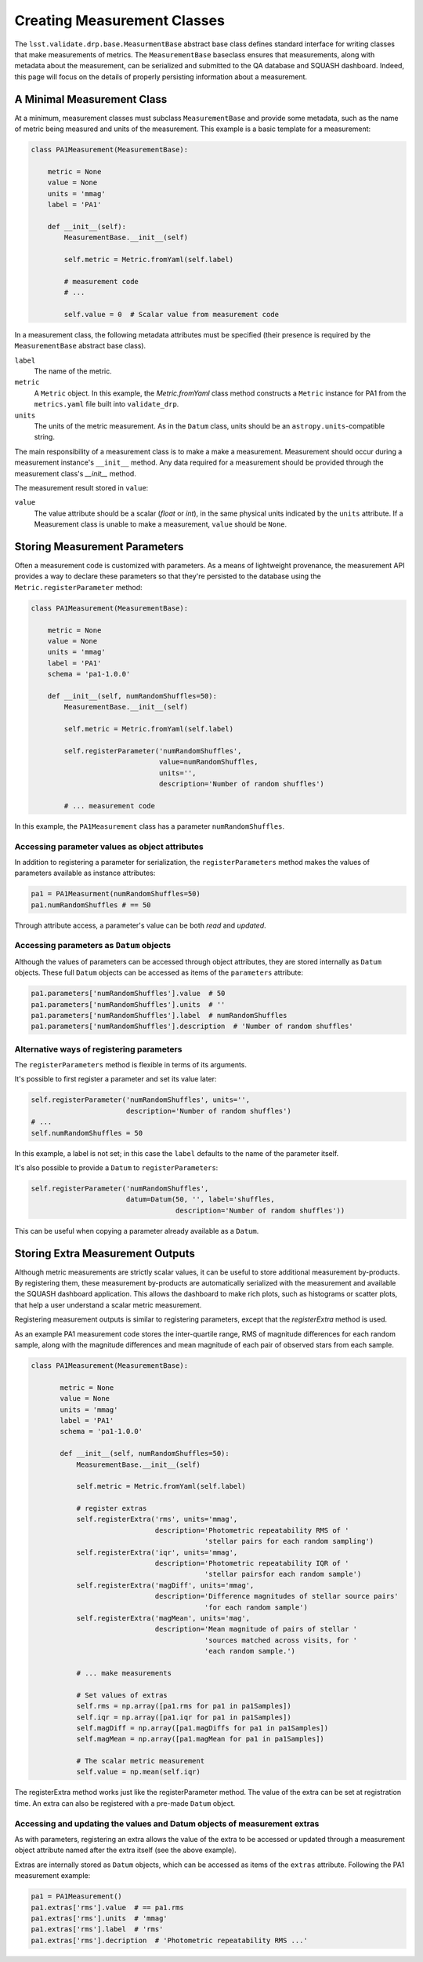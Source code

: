 ############################
Creating Measurement Classes
############################


The ``lsst.validate.drp.base.MeasurmentBase`` abstract base class defines standard interface for writing classes that make measurements of metrics.
The ``MeasurementBase`` baseclass ensures that measurements, along with metadata about the measurement, can be serialized and submitted to the QA database and SQUASH dashboard.
Indeed, this page will focus on the details of properly persisting information about a measurement.

A Minimal Measurement Class
===========================

At a minimum, measurement classes must subclass ``MeasurementBase`` and provide some metadata, such as the name of metric being measured and units of the measurement.
This example is a basic template for a measurement:

.. code-block:: python

   class PA1Measurement(MeasurementBase):

       metric = None
       value = None
       units = 'mmag'
       label = 'PA1'
       
       def __init__(self):
           MeasurementBase.__init__(self)
           
           self.metric = Metric.fromYaml(self.label)
           
           # measurement code
           # ...
           
           self.value = 0  # Scalar value from measurement code

In a measurement class, the following metadata attributes must be specified (their presence is required by the ``MeasurementBase`` abstract base class).

``label``
   The name of the metric.

``metric``
   A ``Metric`` object. In this example, the `Metric.fromYaml` class method constructs a ``Metric`` instance for PA1 from the ``metrics.yaml`` file built into ``validate_drp``.

``units``
   The units of the metric measurement. As in the ``Datum`` class, units should be an ``astropy.units``-compatible string.

The main responsibility of a measurement class is to make a make a measurement.
Measurement should occur during a measurement instance's ``__init__`` method.
Any data required for a measurement should be provided through the measurement class's `__init__` method.

The measurement result stored in ``value``:

``value``
   The value attribute should be a scalar (`float` or `int`), in the same physical units indicated by the ``units`` attribute.
   If a Measurement class is unable to make a measurement, ``value`` should be ``None``.

Storing Measurement Parameters
==============================

Often a measurement code is customized with parameters.
As a means of lightweight provenance, the measurement API provides a way to declare these parameters so that they're persisted to the database using the ``Metric.registerParameter`` method:

.. code-block:: python

   class PA1Measurement(MeasurementBase):

       metric = None
       value = None
       units = 'mmag'
       label = 'PA1'
       schema = 'pa1-1.0.0'
       
       def __init__(self, numRandomShuffles=50):
           MeasurementBase.__init__(self)
           
           self.metric = Metric.fromYaml(self.label)

           self.registerParameter('numRandomShuffles',
                                  value=numRandomShuffles,
                                  units='',
                                  description='Number of random shuffles')
           
           # ... measurement code
                              
In this example, the ``PA1Measurement`` class has a parameter ``numRandomShuffles``.

Accessing parameter values as object attributes
-----------------------------------------------

In addition to registering a parameter for serialization, the ``registerParameters`` method makes the values of parameters available as instance attributes:

.. code-block:: python

   pa1 = PA1Measurment(numRandomShuffles=50)
   pa1.numRandomShuffles # == 50
   
Through attribute access, a parameter's value can be both *read* and *updated*.

Accessing parameters as ``Datum`` objects
-----------------------------------------

Although the values of parameters can be accessed through object attributes, they are stored internally as ``Datum`` objects.
These full ``Datum`` objects can be accessed as items of the ``parameters`` attribute:

.. code-block:: python

   pa1.parameters['numRandomShuffles'].value  # 50
   pa1.parameters['numRandomShuffles'].units  # ''
   pa1.parameters['numRandomShuffles'].label  # numRandomShuffles
   pa1.parameters['numRandomShuffles'].description  # 'Number of random shuffles'

Alternative ways of registering parameters
------------------------------------------

The ``registerParameters`` method is flexible in terms of its arguments.

It's possible to first register a parameter and set its value later:

.. code-block:: python

   self.registerParameter('numRandomShuffles', units='',
                          description='Number of random shuffles')
   # ...
   self.numRandomShuffles = 50

In this example, a label is not set; in this case the ``label`` defaults to the name of the parameter itself.

It's also possible to provide a ``Datum`` to ``registerParameters``:

.. code-block:: python

   self.registerParameter('numRandomShuffles',
                          datum=Datum(50, '', label='shuffles,
                                      description='Number of random shuffles'))

This can be useful when copying a parameter already available as a ``Datum``.

Storing Extra Measurement Outputs
=================================

Although metric measurements are strictly scalar values, it can be useful to store additional measurement by-products.
By registering them, these measurement by-products are automatically serialized with the measurement and available the SQUASH dashboard application.
This allows the dashboard to make rich plots, such as histograms or scatter plots, that help a user understand a scalar metric measurement.

Registering measurement outputs is similar to registering parameters, except that the `registerExtra` method is used.

As an example PA1 measurement code stores the inter-quartile range, RMS of magnitude differences for each random sample, along with the magnitude differences and mean magnitude of each pair of observed stars from each sample.

.. code-block:: python

   class PA1Measurement(MeasurementBase):
   
          metric = None
          value = None
          units = 'mmag'
          label = 'PA1'
          schema = 'pa1-1.0.0'
          
          def __init__(self, numRandomShuffles=50):
              MeasurementBase.__init__(self)
              
              self.metric = Metric.fromYaml(self.label)
              
              # register extras
              self.registerExtra('rms', units='mmag',
                                 description='Photometric repeatability RMS of '
                                             'stellar pairs for each random sampling')
              self.registerExtra('iqr', units='mmag',
                                 description='Photometric repeatability IQR of '
                                             'stellar pairsfor each random sample')
              self.registerExtra('magDiff', units='mmag',
                                 description='Difference magnitudes of stellar source pairs'
                                             'for each random sample')
              self.registerExtra('magMean', units='mag',
                                 description='Mean magnitude of pairs of stellar '
                                             'sources matched across visits, for '
                                             'each random sample.')

              # ... make measurements
              
              # Set values of extras
              self.rms = np.array([pa1.rms for pa1 in pa1Samples])
              self.iqr = np.array([pa1.iqr for pa1 in pa1Samples])
              self.magDiff = np.array([pa1.magDiffs for pa1 in pa1Samples])
              self.magMean = np.array([pa1.magMean for pa1 in pa1Samples])
       
              # The scalar metric measurement
              self.value = np.mean(self.iqr)

The registerExtra method works just like the registerParameter method.
The value of the extra can be set at registration time.
An extra can also be registered with a pre-made ``Datum`` object.

Accessing and updating the values and Datum objects of measurement extras
-------------------------------------------------------------------------

As with parameters, registering an extra allows the value of the extra to be accessed or updated through a measurement object attribute named after the extra itself (see the above example).

Extras are internally stored as ``Datum`` objects, which can be accessed as items of the ``extras`` attribute.
Following the PA1 measurement example:

.. code-block:: python

   pa1 = PA1Measurement()
   pa1.extras['rms'].value  # == pa1.rms
   pa1.extras['rms'].units  # 'mmag'
   pa1.extras['rms'].label  # 'rms'
   pa1.extras['rms'].decription  # 'Photometric repeatability RMS ...'
